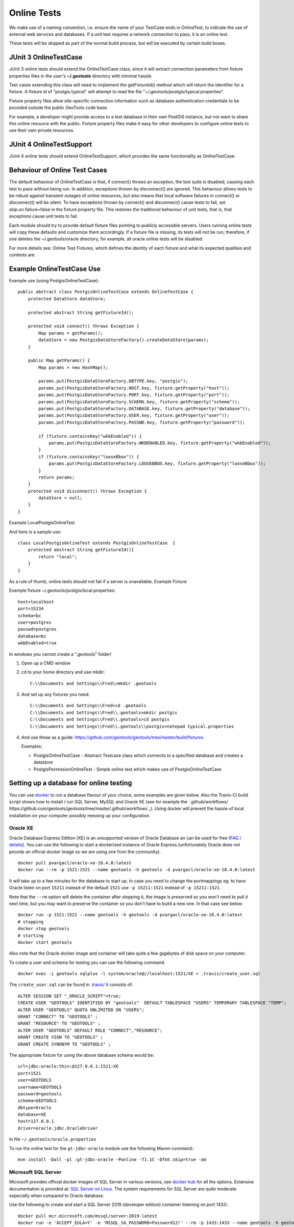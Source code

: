 Online Tests
------------

We make use of a naming convention, i.e. ensure the name of your TestCase ends in OnlineTest, to indicate the use of external web services and databases. If a unit test requires a network connection to pass, it is an online test.

These tests will be skipped as part of the normal build process, but will be executed by certain build boxes.

JUnit 3 OnlineTestCase
^^^^^^^^^^^^^^^^^^^^^^^

JUnit 3 online tests should extend the OnlineTestCase class, since it will extract connection parameters from fixture properties files in the user's **~/.geotools** directory with minimal hassle.

Test cases extending this class will need to implement the getFixtureId() method which will return the identifier for a fixture. A fixture id of "postgis.typical" will attempt to read the file "~/.geotools/postgis/typical.properties".

Fixture property files allow site-specific connection information such as database authentication credentials to be provided outside the public GeoTools code base.

For example, a developer might provide access to a test database in their own PostGIS instance, but not want to share this online resource with the public. Fixture property files make it easy for other developers to configure online tests to use their own private resources.

JUnit 4 OnlineTestSupport
^^^^^^^^^^^^^^^^^^^^^^^^^

JUnit 4 online tests should extend OnlineTestSupport, which provides the same functionality as OnlineTestCase.

Behaviour of Online Test Cases
^^^^^^^^^^^^^^^^^^^^^^^^^^^^^^^
The default behaviour of OnlineTestCase is that, if connect() throws an exception, the test suite is disabled, causing each test to pass without being run. In addition, exceptions thrown by disconnect() are ignored. This behaviour allows tests to be robust against transient outages of online resources, but also means that local software failures in connect() or disconnect() will be silent. To have exceptions thrown by connect() and disconnect() cause tests to fail, set skip.on.failure=false in the fixture property file. This restores the traditional behaviour of unit tests, that is, that exceptions cause unit tests to fail.

Each module should try to provide default fixture files pointing to publicly accessible servers. Users running online tests will copy these defaults and customize them accordingly. If a fixture file is missing, its tests will not be run; therefore, if one deletes the ~/.geotools/oracle directory, for example, all oracle online tests will be disabled.

For more details see: Online Test Fixtures, which defines the identity of each fixture and what its expected qualities and contents are.

Example OnlineTestCase Use
^^^^^^^^^^^^^^^^^^^^^^^^^^^^

Example use (using PostgisOnlineTestCase)::
   
   public abstract class PostgisOnlineTestCase extends OnlineTestCase {
       protected DataStore dataStore;
      
       protected abstract String getFixtureId();
      
       protected void connect() throws Exception {
           Map params = getParams();
           dataStore = new PostgisDataStoreFactory().createDataStore(params);
       }
       
       public Map getParams() {
           Map params = new HashMap();
           
           params.put(PostgisDataStoreFactory.DBTYPE.key, "postgis");
           params.put(PostgisDataStoreFactory.HOST.key, fixture.getProperty("host"));
           params.put(PostgisDataStoreFactory.PORT.key, fixture.getProperty("port"));
           params.put(PostgisDataStoreFactory.SCHEMA.key, fixture.getProperty("schema"));
           params.put(PostgisDataStoreFactory.DATABASE.key, fixture.getProperty("database"));
           params.put(PostgisDataStoreFactory.USER.key, fixture.getProperty("user"));
           params.put(PostgisDataStoreFactory.PASSWD.key, fixture.getProperty("password"));
           
           if (fixture.containsKey("wkbEnabled")) {
               params.put(PostgisDataStoreFactory.WKBENABLED.key, fixture.getProperty("wkbEnabled"));
           }
           if (fixture.containsKey("looseBbox")) {
               params.put(PostgisDataStoreFactory.LOOSEBBOX.key, fixture.getProperty("looseBbox"));
           }
           return params;
       }
       protected void disconnect() throws Exception {
           dataStore = null;
       }
   }

Example LocalPostgisOnlineTest

And here is a sample use::
   
   class LocalPostgisOnlineTest extends PostgisOnlineTestCase  {
       protected abstract String getFixtureId(){
           return "local";
       }
   }

As a rule of thumb, online tests should not fail if a server is unavailable.
Example Fixture

Example fixture ~/.geotools/postgis/local.properties::
   
   host=localhost
   port=15234
   schema=bc
   user=postgres
   passwd=postgres
   database=bc
   wkbEnabled=true


In windows you cannot create a ".geotools" folder!

1. Open up a CMD window
2. cd to your home directory and use mkdir::

    C:\\Documents and Settings\\Fred\>mkdir .geotools


3. And set up any fixtures you need::

    C:\\Documents and Settings\\Fred>cd .geotools
    C:\\Documents and Settings\\Fred\\.geotools>mkdir postgis
    C:\\Documents and Settings\\Fred\\.geotools>cd postgis
    C:\\Documents and Settings\\Fred\\.geotools\\postgis>notepad typical.properties


4. And use these as a guide: https://github.com/geotools/geotools/tree/master/build/fixtures
   
   Examples:
   
   * PostgisOnlineTestCase - Abstract Testcase class which connects to a specified database and creates a datastore
   * PostgisPermissionOnlineTest - Simple online test which makes use of PostgisOnlineTestCase


Setting up a database for online testing
^^^^^^^^^^^^^^^^^^^^^^^^^^^^^^^^^^^^^^^^

You can use `docker <https://www.docker.com/>`_ to run a database flavour of your choice,
some examples are given below. Also the Travis-CI build script shows how to install / run
SQL Server, MySQL and Oracle XE (see for example the `.github/workflows/ https://github.com/geotools/geotools/tree/master/.github/workflows`_).
Using docker will prevent the hassle of local installation on your computer possibly messing up your configuration.

Oracle XE
_________

Oracle Database Express Edition (XE) is an unsupported version
of Oracle Database an can be used for free (`FAQ / details <https://www.oracle.com/database/technologies/appdev/xe/faq.html>`_).
You can use the following to start a dockerized instance of Oracle Express (unfortunately Oracle does not provide an
official docker image so we are using one from the community). ::

    docker pull pvargacl/oracle-xe-18.4.0:latest
    docker run --rm -p 1521:1521 --name geotools -h geotools -d pvargacl/oracle-xe-18.4.0:latest

It will take up to a few minutes for the database to start up. In case you need to change the portmappings eg.
to have Oracle listen on port ``15211`` instead of the default ``1521`` use ``-p 15211:1521`` instead of ``-p 15211:1521``.

Note that the ``--rm`` option will delete the container after stopping it, the image is preserved so you won't need
to pull it next time, but you may want to preserve the container so you don't have to build a new one. In that case see below::

    docker run -p 1521:1521 --name geotools -h geotools -d pvargacl/oracle-xe-18.4.0:latest
    # stopping
    docker stop geotools
    # starting
    docker start geotools

Also note that the Oracle docker image and container will take quite a few gigabytes of disk space on your computer.

To create a user and schema for testing you can use the following command::

    docker exec -i geotools sqlplus -l system/oracle@//localhost:1521/XE < .travis/create_user.sql

The ``create_user.sql`` can be found in `.travis/ <https://github.com/geotools/geotools/tree/master/.travis>`_ it consists of::

    ALTER SESSION SET "_ORACLE_SCRIPT"=true;
    CREATE USER "GEOTOOLS" IDENTIFIED BY "geotools"  DEFAULT TABLESPACE "USERS" TEMPORARY TABLESPACE "TEMP";
    ALTER USER "GEOTOOLS" QUOTA UNLIMITED ON "USERS";
    GRANT "CONNECT" TO "GEOTOOLS" ;
    GRANT "RESOURCE" TO "GEOTOOLS" ;
    ALTER USER "GEOTOOLS" DEFAULT ROLE "CONNECT","RESOURCE";
    GRANT CREATE VIEW TO "GEOTOOLS" ;
    GRANT CREATE SYNONYM TO "GEOTOOLS" ;

The appropriate fixture for using the above database schema would be::

    url=jdbc:oracle:thin:@127.0.0.1:1521:XE
    port=1521
    user=GEOTOOLS
    username=GEOTOOLS
    password=geotools
    schema=GEOTOOLS
    dbtype=Oracle
    database=XE
    host=127.0.0.1
    driver=oracle.jdbc.OracleDriver

In file ``~/.geotools/oracle.properties``

To run the online test for the ``gt-jdbc-oracle`` module use the following Maven command:::

    mvn install -Dall -pl :gt-jdbc-oracle -Ponline -T1.1C -Dfmt.skip=true -am


Microsoft SQL Server
____________________

Microsoft provides official docker images of SQL Server in various versions, see
`docker hub <https://hub.docker.com/_/microsoft-mssql-server>`_ for all the options.
Extensive documentation is provided at: `SQL Server on Linux <https://docs.microsoft.com/en-us/sql/linux/quickstart-install-connect-docker?view=sql-server-ver15&pivots=cs1-bash>`_.
The system requirements for SQL Server are quite moderate especially when compared to Oracle database.

Use the following to create and start a SQL Server 2019 (developer edition) container listening on port 1433:::

    docker pull mcr.microsoft.com/mssql/server:2019-latest
    docker run -e 'ACCEPT_EULA=Y' -e 'MSSQL_SA_PASSWORD=Password12!' --rm -p 1433:1433 --name geotools -h geotools -d mcr.microsoft.com/mssql/server:2019-latest

Note that the ``--rm`` option will delete the container after stopping it, the image is preserved so you won't need
to pull it next time, but you may want to preserve the container so you don't have to build a new one.

Next create a ``geotools`` database to run the online tests::

    docker exec -it geotools /opt/mssql-tools/bin/sqlcmd -S localhost -U SA -P "Password12!" -Q 'CREATE DATABASE geotools' -d "master"

You can connect to the new database using the ``sa`` user.

The appropriate fixture for using the above database schema would be::

    url=jdbc:sqlserver://127.0.0.1:1433;databaseName=geotools
    port=1433
    user=sa
    username=sa
    password=Password12!
    schema=dbo
    dbtype=sqlserver
    database=geotools
    host=127.0.0.1
    driver=com.microsoft.sqlserver.jdbc.SQLServerDriver

In file ``~/.geotools/sqlserver.properties``

Shell scripts for the above steps are provided in directory ``build/ci/mssql/`` of the source tree.

To run the online test for the ``gt-jdbc-sqlserver`` module use the following Maven command:::

    mvn install -Dall -pl :gt-jdbc-sqlserver -Ponline -T1.1C -Dfmt.skip=true -am

When done use ``docker stop geotools`` to stop and cleanup the container.

PostgreSQL / PostGIS
____________________

The PostGIS project provides official docker `images on dockerhub <https://registry.hub.docker.com/r/postgis/postgis>`_.
The project provides a long list of version combinations (tags).

Use the following to create and start a PostgreSQL 12 container with PostGIS 3 listening on port 54321:::

    docker pull postgis/postgis:12-3.0
    docker run -e POSTGRES_PASSWORD=postgres -e POSTGRES_DB=geotools --rm -p 54321:5432 --name geotools -h geotools -d postgis/postgis:12-3.0

Note that the ``--rm`` option will delete the container after stopping it, the image is preserved so you won't need
to pull it next time, but you may want to preserve the container so you don't have to build a new one.

The appropriate fixture for using the above database schema would be::

    url=jdbc:postgresql://127.0.0.1:54321/geotools
    port=54321
    user=postgres
    username=postgres
    password=postgres
    passwd=postgres
    schema=public
    dbtype=postgis
    database=geotools
    host=127.0.0.1
    driver=org.postgresql.Driver

In file ``~/.geotools/sqlserver.properties``

To run the online test for the ``gt-jdbc-postgis`` module use the following Maven command:::

    mvn install -Dall -pl :gt-jdbc-postgis -Ponline -T1.1C -Dfmt.skip=true -am

When done use ``docker stop geotools`` to stop and cleanup the container.

MySQL
____________________

Official MySQL images are provided `on dockerhub <https://hub.docker.com/_/mysql/>`_.

Use the following to create and start a MySQL 5 (5.7.32 at the time of writing) container listening on port 3306:::

    docker pull mysql:5
    docker run --rm -p 3306:3306 -e MYSQL_ROOT_PASSWORD=geotools --name geotools -h geotools -d mysql:5

or use the following to create and start a MySQL 8 (8.0.22 at the time of writing) container listening on port 3306:::

    docker pull mysql:8
    docker run --rm -p 3306:3306 -e MYSQL_ROOT_PASSWORD=geotools --name geotools -h geotools -d mysql:8

Note that the ``--rm`` option will delete the container after stopping it, the image is preserved so you won't need
to pull it next time, but you may want to preserve the container so you don't have to build a new one.

Then create a ``geotools`` database using:::

    docker exec -i geotools mysql -uroot -pgeotools < build/ci/mysql/setup_mysql.sql

The appropriate fixture for using the above database schema would be::

    driver=com.mysql.cj.jdbc.Driver
    url=jdbc:mysql://localhost/geotools
    host=localhost
    port=3306
    user=root
    password=geotools

In file ``~/.geotools/mysql.properties``

Shell scripts for the above steps are provided in directory ``build/ci/mysql/`` of the source tree.

To run the online tests for the ``gt-jdbc-mysql`` module use the following Maven command:::

    mvn install -Dall -pl :gt-jdbc-mysql -Ponline -T1.1C -Dfmt.skip=true -am

When done use ``docker stop geotools`` to stop and cleanup/remove the container.
